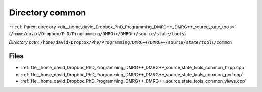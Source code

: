.. _dir__home_david_Dropbox_PhD_Programming_DMRG++_DMRG++_source_state_tools_common:


Directory common
================


|exhale_lsh| :ref:`Parent directory <dir__home_david_Dropbox_PhD_Programming_DMRG++_DMRG++_source_state_tools>` (``/home/david/Dropbox/PhD/Programming/DMRG++/DMRG++/source/state/tools``)

.. |exhale_lsh| unicode:: U+021B0 .. UPWARDS ARROW WITH TIP LEFTWARDS

*Directory path:* ``/home/david/Dropbox/PhD/Programming/DMRG++/DMRG++/source/state/tools/common``


Files
-----

- :ref:`file__home_david_Dropbox_PhD_Programming_DMRG++_DMRG++_source_state_tools_common_h5pp.cpp`
- :ref:`file__home_david_Dropbox_PhD_Programming_DMRG++_DMRG++_source_state_tools_common_prof.cpp`
- :ref:`file__home_david_Dropbox_PhD_Programming_DMRG++_DMRG++_source_state_tools_common_views.cpp`


